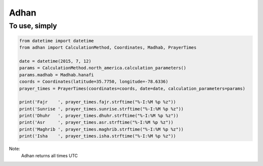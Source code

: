 Adhan
-----

To use, simply
==============

.. code:: python

    from datetime import datetime
    from adhan import CalculationMethod, Coordinates, Madhab, PrayerTimes

    date = datetime(2015, 7, 12)
    params = CalculationMethod.north_america.calculation_parameters()
    params.madhab = Madhab.hanafi
    coords = Coordinates(latitude=35.7750, longitude=-78.6336)
    prayer_times = PrayerTimes(coordinates=coords, date=date, calculation_parameters=params)

    print('Fajr    ', prayer_times.fajr.strftime("%-I:%M %p %z"))
    print('Sunrise ', prayer_times.sunrise.strftime("%-I:%M %p %z"))
    print('Dhuhr   ', prayer_times.dhuhr.strftime("%-I:%M %p %z"))
    print('Asr     ', prayer_times.asr.strftime("%-I:%M %p %z"))
    print('Maghrib ', prayer_times.maghrib.strftime("%-I:%M %p %z"))
    print('Isha    ', prayer_times.isha.strftime("%-I:%M %p %z"))


Note:
  Adhan returns all times UTC
